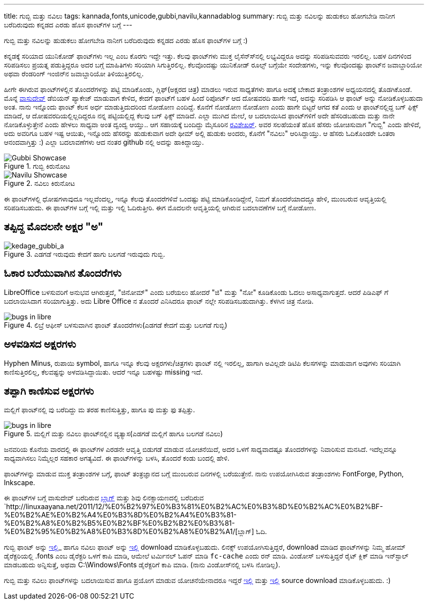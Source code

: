 ---
title: ಗುಬ್ಬಿ ಮತ್ತು ನವಿಲು
tags: kannada,fonts,unicode,gubbi,navilu,kannadablog
summary: ಗುಬ್ಬಿ ಮತ್ತು ನವಿಲನ್ನು ಹುಡುಕಲು ಹೋಗಬೇಡಿ ನಾನೀಗ ಬರೆದಿರುವುದು ಕನ್ನಡದ ಎರಡು ಹೊಸ ಫಾಂಟ್&zwj;ಗಳ ಬಗ್ಗೆ
---

ಗುಬ್ಬಿ ಮತ್ತು ನವಿಲನ್ನು ಹುಡುಕಲು ಹೋಗಬೇಡಿ ನಾನೀಗ ಬರೆದಿರುವುದು ಕನ್ನಡದ ಎರಡು ಹೊಸ ಫಾಂಟ್‍ಗಳ ಬಗ್ಗೆ :)

ಕನ್ನಡಕ್ಕೆ ಸರಿಯಾದ ಯುನಿಕೋಡ್ ಫಾಂಟ್‍ಗಳು ಇಲ್ಲ ಎಂಬ ಕೊರಗು ಇದ್ದೇ ಇತ್ತು. ಕೆಲವು ಫಾಂಟ್‍ಗಳು ಮುಕ್ತ ಲೈಸೆನ್ಸ್‍ನಲ್ಲಿ ಲಭ್ಯವಿದ್ದರೂ ಅದನ್ನು ಸರಿಪಡಿಸುವವರು ಇರಲಿಲ್ಲ. ಬಹಳ ದಿನಗಳಿಂದ ಸರಿಪಡಿಸಲು ಪ್ರಯತ್ನ ಪಡುತ್ತಿದ್ದರೂ ಅದರ ಬಗ್ಗೆ ಮಾಹಿತಿಗಳು ಸರಿಯಾಗಿ ಸಿಗುತ್ತಿರಲಿಲ್ಲ. ಕೆಲವೊಂದಷ್ಟು ಯುನಿಕೋಡ್ ರೂಲ್ಸ್ ಬಗ್ಗೆಯೇ ಸಂದೇಹಗಳು, ಇನ್ನು ಕೆಲವೊಂದಷ್ಟು ಫಾಂಟ್‍ನ ಜವಾಬ್ದಾರಿಯೋ ಅಥವಾ ರೆಂಡರಿಂಗ್ ಇಂಜಿನ್‍ನ ಜವಾಬ್ದಾರಿಯೋ ತಿಳಿಯುತ್ತಿರಲಿಲ್ಲ.

ಹೀಗೇ ಈಗಿರುವ ಫಾಂಟ್‍ಗಳಲ್ಲಿನ ತೊಂದರೆಗಳನ್ನು ಪಟ್ಟಿ ಮಾಡಿಕೊಂಡು, ಗ್ಲಿಫ್(ಅಕ್ಷರದ ಚಿತ್ರ) ಮಾಡಲು ಇರುವ ಸಾಧ್ಯತೆಗಳು ಹಾಗೂ ಅದಕ್ಕೆ ಬೇಕಾದ ತಂತ್ರಾಂಶಗಳ ಅಧ್ಯಯನದಲ್ಲಿ ತೊಡಗಿಕೊಂಡೆ. ಮೊನ್ನೆ https://twitter.com/vasudevkamath[ವಾಸುದೇವ್] ಡೆಬಿಯನ್ ಪ್ಯಾಕೇಜ್ ಮಾಡುವಾಗ ಕೇಳಿದ, ಕೇದಗೆ ಫಾಂಟ್‍ಗೆ ಬಹಳ ಹಿಂದೆ ರಿಪೋರ್ಟ್ ಆದ ದೋಷವರದಿ ಹಾಗೇ ಇದೆ, ಅದನ್ನು ಸರಿಪಡಿಸಿ ಆ ಫಾಂಟ್ ಅನ್ನು ನೋಡಿಕೊಳ್ಳಬಹುದಾ ಅಂತ. ನಾನು ಇನ್ನೊಂದು ಫಾಂಟ್ ಕೆಲಸ ಅರ್ಧ ಮಾಡುತ್ತಿದುದರಿಂದ ನೋಡೋಣ ಎಂದಿದ್ದೆ. ಕೊನೆಗೆ ನೋಡೋಣ ನೋಡೋಣ ಎಂದು ಹಾಗೇ ಬಿಟ್ಟರೆ ಆಗದ ಕತೆ ಎಂದು ಆ ಫಾಂಟ್‍ನಲ್ಲಿದ್ದ ಬಗ್ ಫಿಕ್ಸ್ ಮಾಡಿದೆ, ಆ ದೋಷವರದಿಯಲ್ಲಿಲ್ಲದಿದ್ದರೂ ನನ್ನ ಪಟ್ಟಿಯಲ್ಲಿದ್ದ ಕೆಲವು ಬಗ್ ಫಿಕ್ಸ್ ಮಾಡಿದೆ. ಎಲ್ಲಾ ಮುಗಿದ ಮೇಲೆ, ಆ ಬದಲಾಯಿಸಿದ ಫಾಂಟ್‍ಗಳಿಗೆ ಅದೇ ಹೆಸರಿಡಬಹುದಾ ಮತ್ತು ನಾನೇ ನೋಡಿಕೊಳ್ಳುತ್ತೇನೆ ಎಂದು ಹೇಳಲು ಸಾಧ್ಯವಾ ಅಂತ ದ್ವಂದ್ವ ಆಯ್ತು.. ಆಗ ಸಹಾಯಕ್ಕೆ ಬಂದಿದ್ದು ಮೈಸೂರಿನ https://twitter.com/twistedlogix[ರವಿಶೇಖರ್]. ಅವರ ಸಲಹೆಯಂತೆ ಹೊಸ ಹೆಸರು ಯೋಚಿಸುವಾಗ "ಗುಬ್ಬಿ" ಎಂದು ಹೇಳಿದೆ, ಅದು ಅವರಿಗೂ ಬಹಳ ಇಷ್ಟ ಆಯಿತು, ಇನ್ನೊಂದು ಹೆಸರನ್ನು ಹುಡುಕುವಾಗ ಅದೇ ಥೀಮ್ ಅಲ್ಲಿ ಹುಡುಕು ಅಂದರು, ಕೊನೆಗೆ "ನವಿಲು" ಆರಿಸಿದ್ದಾಯ್ತು. ಆ ಹೆಸರು ಓದಿಕೊಂಡರೇ ಒಂತರಾ ಆನಂದವಾಗ್ತಿತ್ತು :) ಎಲ್ಲಾ ಬದಲಾವಣೆಗಳು ಆದ ನಂತರ github ನಲ್ಲಿ ಅದನ್ನು ಹಾಕಿದ್ದಾಯ್ತು.


.ಗುಬ್ಬಿ ಕಿರುನೋಟ
image::/images/gubbi-showcase/m.png[Gubbi Showcase]

.ನವಿಲು ಕಿರುನೋಟ
image::/images/navilu-showcase/m.png[Navilu Showcase]

ಈ ಫಾಂಟ್‍ಗಳಲ್ಲಿ ಧೋಷಗಳಾವುದೂ ಇಲ್ಲವೆಂದಲ್ಲ, ಇನ್ನೂ ಕೆಲವು ತೊಂದರೆಗಳಿವೆ ಒಂದಷ್ಟು ಪಟ್ಟಿ ಮಾಡಿಕೊಂಡಿದ್ದೇನೆ, ನಿಮಗೆ ತೊಂದರೆಯಾದದ್ದೂ ಹೇಳಿ, ಮುಂಬರುವ ಆವೃತ್ತಿಯಲ್ಲಿ ಸರಿಪಡಿಸಬಹುದು. ಈ ಫಾಂಟ್‍ಗಳ ಬಗ್ಗೆ ಇಲ್ಲಿ ಮತ್ತು ಇಲ್ಲಿ ಓದಿರುತ್ತೀರಿ. ಈಗ ಮೊದಲನೇ ಆವೃತ್ತಿಯಲ್ಲಿ ಆಗಿರುವ ಬದಲಾವಣೆಗಳ ಬಗ್ಗೆ ನೋಡೋಣ.

== ತಪ್ಪಿದ್ದ ಮೊದಲನೇ ಅಕ್ಷರ "ಅ"

.ಎಡಗಡೆ ಇರುವುದು ಕೇದಗೆ ಹಾಗು ಬಲಗಡೆ ಇರುವುದು ಗುಬ್ಬಿ.
image::/images/kedage-gubbi-a/m.png[kedage_gubbi_a]

== ಓಕಾರ ಬರೆಯುವಾಗಿನ ತೊಂದರೆಗಳು

LibreOffice ಬಳಸುವರಿಗೆ ಅನುಭವ ಆಗಿರುತ್ತದೆ, "ಜಿನೋಮ್" ಎಂದು ಬರೆಯಲು ಹೋದರೆ "ಜಿ" ಮತ್ತು "ನೋ" ಕೂಡಿಕೊಂಡು ಓದಲು ಅಸಾಧ್ಯವಾಗುತ್ತದೆ. ಆದರೆ ಪಿಡಿಎಫ್ ಗೆ ಬದಲಾಯಿಸಿದಾಗ ಸರಿಯಾಗುತ್ತಿತ್ತು. ಅದು Libre Office ನ ತೊಂದರೆ ಎನಿಸಿದರೂ ಫಾಂಟ್ ನಲ್ಲೇ ಸರಿಪಡಿಸಬಹುದಾಗಿತ್ತು. ಕೆಳಗಿನ ಚಿತ್ರ ನೋಡಿ.

.ಲಿಬ್ರೆ ಆಫೀಸ್ ಬಳಸುವಾಗಿನ ಫಾಂಟ್ ತೊಂದರೆಗಳು(ಎಡಗಡೆ ಕೇದಗೆ ಮತ್ತು ಬಲಗಡೆ ಗುಬ್ಬಿ)
image::/images/kedage-bugs-libreoffice/m.png[bugs in libre]


== ಅಳವಡಿಸದ ಅಕ್ಷರಗಳು

Hyphen Minus, ರುಪಾಯಿ symbol, ಹಾಗೂ ಇನ್ನೂ ಕೆಲವು ಅಕ್ಷರಗಳು/ಚಿತ್ರಗಳು ಫಾಂಟ್ ನಲ್ಲಿ ಇರಲಿಲ್ಲ, ಹಾಗಾಗಿ ಅವಿಲ್ಲದೇ ಡಿಟಿಪಿ ಕೆಲಸಗಳನ್ನು ಮಾಡುವಾಗ ಅವುಗಳು ಸರಿಯಾಗಿ ಕಾಣಿಸುತ್ತಿರಲಿಲ್ಲ, ಕೆಲವಷ್ಟನ್ನು ಅಳವಡಿಸಿದ್ದಾಯಿತು. ಆದರೆ ಇನ್ನೂ ಬಹಳಷ್ಟು missing ಇದೆ. 

== ತಪ್ಪಾಗಿ ಕಾಣಿಸುವ ಅಕ್ಷರಗಳು

ಮಲ್ಲಿಗೆ ಫಾಂಟ್‍ನಲ್ಲಿ ವು ಬರೆದಿದ್ದು ಮ ತರಹ ಕಾಣಿಸುತ್ತಿತ್ತು, ಹಾಗೂ ಪು ಮತ್ತು ಫು ತಪ್ಪಿತ್ತು.

.ಮಲ್ಲಿಗೆ ಮತ್ತು ನವಿಲು ಫಾಂಟ್‍ನಲ್ಲಿನ ವ್ಯತ್ಯಾಸ(ಎಡಗಡೆ ಮಲ್ಲಿಗೆ ಹಾಗೂ ಬಲಗಡೆ ನವಿಲು)
image::/images/mallige-bugs/m.png[bugs in libre]

ಜನವರಿಯ ಕೊನೆಯ ವಾರದಲ್ಲಿ ಈ ಫಾಂಟ್‍ಗಳ ಎರಡನೇ ಆವೃತ್ತಿ ಬಿಡುಗಡೆ ಮಾಡುವ ಯೋಚನೆಯಿದೆ, ಅದರ ಒಳಗೆ ಸಾಧ್ಯವಾದಷ್ಟೂ ತೊಂದರೆಗಳನ್ನು ನಿವಾರಿಸುವ ಮನಸಿದೆ. ಇದೆಲ್ಲವನ್ನೂ ಸಾಧ್ಯವಾಗಿಸಲು ನಿಮ್ಮೆಲ್ಲರ ಸಹಕಾರ ಅಗತ್ಯವಿದೆ. ಈ ಫಾಂಟ್‍ಗಳನ್ನು ಬಳಸಿ, ತೊಂದರೆ ಕಂಡು ಬಂದಲ್ಲಿ ಹೇಳಿ.

ಫಾಂಟ್‍ಗಳನ್ನು ಮಾಡುವ ಮುಕ್ತ ತಂತ್ರಾಂಶಗಳ ಬಗ್ಗೆ, ಫಾಂಟ್ ತಂತ್ರಜ್ಞಾನದ ಬಗ್ಗೆ ಮುಂಬರುವ ದಿನಗಳಲ್ಲಿ ಬರೆಯುತ್ತೇನೆ. ನಾನು ಉಪಯೋಗಿಸಿರುವ ತಂತ್ರಾಂಶಗಳು FontForge, Python, Inkscape. 

ಈ ಫಾಂಟ್‍ಗಳ ಬಗ್ಗೆ ವಾಸುದೇವ್ ಬರೆದಿರುವ http://blog.copyninja.info/2011/12/kannada-gets-new-fonts.html[ಬ್ಲಾಗ್] ಮತ್ತು ಶಿವು ಲಿನಕ್ಸಾಯಣದಲ್ಲಿ ಬರೆದಿರುವ `http://linuxaayana.net/2011/12/%E0%B2%97%E0%B3%81%E0%B2%AC%E0%B3%8D%E0%B2%AC%E0%B2%BF-%E0%B2%AE%E0%B2%A4%E0%B3%8D%E0%B2%A4%E0%B3%81-%E0%B2%A8%E0%B2%B5%E0%B2%BF%E0%B2%B2%E0%B3%81-%E0%B2%95%E0%B2%A8%E0%B3%8D%E0%B2%A8%E0%B2%A1/[ಬ್ಲಾಗ್] ಓದಿ. 

ಗುಬ್ಬಿ ಫಾಂಟ್ ಅನ್ನು https://github.com/downloads/aravindavk/Gubbi/Gubbi.ttf[ಇಲ್ಲಿ]_ ಹಾಗೂ ನವಿಲು ಫಾಂಟ್ ಅನ್ನು https://github.com/downloads/aravindavk/Navilu/Navilu.ttf[ಇಲ್ಲಿ] download ಮಾಡಿಕೊಳ್ಳಬಹುದು. ಲಿನಕ್ಸ್ ಉಪಯೋಗಿಸುತ್ತಿದ್ದರೆ, download ಮಾಡಿದ ಫಾಂಟ್‍ಗಳನ್ನು ನಿಮ್ಮ ಹೋಮ್ ಡೈರೆಕ್ಟರಿಯಲ್ಲಿ .fonts ಎಂಬ ಡೈರೆಕ್ಟರಿ ಒಳಗೆ ಕಾಪಿ ಮಾಡಿ, ಆಮೇಲೆ ಟರ್ಮಿನಲ್ ಓಪನ್ ಮಾಡಿ `fc-cache` ಎಂದು ರನ್ ಮಾಡಿ. ವಿಂಡೋಸ್ ಬಳಸುತ್ತಿದ್ದರೆ ರೈಟ್ ಕ್ಲಿಕ್ ಮಾಡಿ ಇನ್‍ಸ್ಟಾಲ್ ಮಾಡಬಹುದು ಅನ್ನಿಸುತ್ತೆ, ಅಥವಾ C:\Windows\Fonts ಡೈರೆಕ್ಟರಿಗೆ ಕಾಪಿ ಮಾಡಿ. (ನಾನು ವಿಂಡೋಸ್‍ನಲ್ಲಿ ಬಳಸಿ ನೋಡಿಲ್ಲ).

ಗುಬ್ಬಿ ಮತ್ತು ನವಿಲು ಫಾಂಟ್‍ಗಳನ್ನು ಬದಲಾಯಿಸುವ ಹಾಗೂ ಪ್ರಯೋಗ ಮಾಡುವ ಯೋಚನೆಯೇನಾದರೂ ಇದ್ದರೆ https://github.com/aravindavk/Gubbi[ಇಲ್ಲಿ] ಮತ್ತು https://github.com/aravindavk/Navilu[ಇಲ್ಲಿ] source download ಮಾಡಿಕೊಳ್ಳಬಹುದು. :) 

